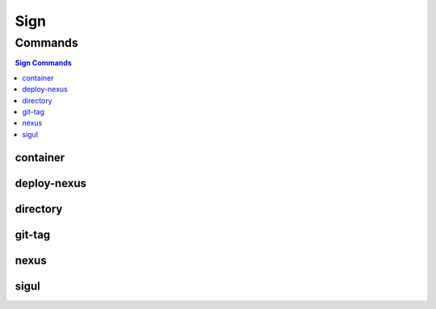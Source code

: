 ****
Sign
****

.. program-output:: lftools sign --help

Commands
========

.. contents:: Sign Commands
    :local:

container
---------

.. program-output:: lftools sign container --help

deploy-nexus
------------

.. program-output:: lftools sign deploy-nexus --help

directory
---------

.. program-output:: lftools sign dir --help

git-tag
-------

.. program-output:: lftools sign git-tag --help

nexus
-----

.. program-output:: lftools sign nexus --help

sigul
-----

.. program-output:: lftools sign sigul --help
